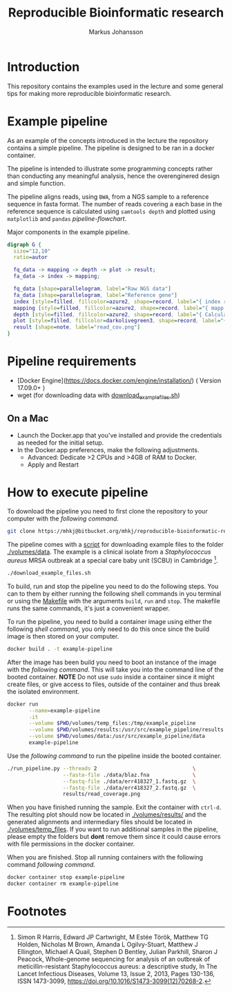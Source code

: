 #+TITLE: Reproducible Bioinformatic research
#+AUTHOR: Markus Johansson
#+EMAIL: markus.johansson@1928diagnostics.com
#+STARTUP: showall

* Introduction
This repository contains the examples used in the lecture and some general tips for making more reproducible bioinformatic research.

* Example pipeline
As an example of the concepts introduced in the lecture the repository contains a simple pipeline. The pipeline is designed to be ran in a docker container.

The pipeline is intended to illustrate some programming concepts rather than conducting any meaningful analysis, hence the overenginered design and simple function.

The pipeline aligns reads, using =BWA=, from a NGS sample to a reference sequence in fasta format. The number of reads covering a each base in the reference sequence is calculated using =samtools depth= and plotted using =matplotlib= and =pandas= [[pipeline-flowchart]].

#+NAME: pipeline-flowchart
#+CAPTION: Major components in the example pipeline.
#+BEGIN_SRC dot :file ./img/pipeline_overview.png :cmdline -Kdot -Tpng :results file
    digraph G {
      size="12,10"
      ratio=autor

      fq_data -> mapping -> depth -> plot -> result;
      fa_data -> index -> mapping;

      fq_data [shape=parallelogram, label="Raw NGS data"]
      fa_data [shape=parallelogram, label="Reference gene"]
      index [style=filled, fillcolor=azure2, shape=record, label="{ index reference|bwa index}"]
      mapping [style=filled, fillcolor=azure2, shape=record, label="{ mapp reads|bwa mem}"]
      depth [style=filled, fillcolor=azure2, shape=record, label="{ Calculate coverage|samtools depth }"]
      plot [style=filled, fillcolor=darkolivegreen3, shape=record, label="{ Plot read coverage|matplotlib & pandas }"]
      result [shape=note, label="read_cov.png"]
    }
#+END_SRC

#+RESULTS: pipeline-flowchart
[[file:./img/pipeline_overview.png]]

* Pipeline requirements
 - [Docker Engine](https://docs.docker.com/engine/installation/) ( Version 17.09.0+ )
 - wget (for downloading data with [[./download_example_files.sh][download_example_files.sh]])

** On a Mac
 - Launch the Docker.app that you've installed and provide the credentials as needed for the initial setup.
 - In the Docker.app preferences, make the following adjustments.
   + Advanced: Dedicate >2 CPUs and >4GB of RAM to Docker.
   + Apply and Restart

* How to execute pipeline
To download the pipeline you need to first clone the repository to your computer with the [[clone-repository][following command]].
#+NAME: clone-repository
#+BEGIN_SRC bash
git clone https://mhkj@bitbucket.org/mhkj/reproducible-bioinformatic-research.git
#+END_SRC

The pipeline comes with a [[./download_example_files.sh][script]] for downloading example files to the folder [[./volumes/data]]. The example is a clinical isolate from a  /Staphylococcus aureus/ MRSA outbreak at a special care baby unit (SCBU) in Cambridge [fn:1].

#+NAME: download-example-data
#+BEGIN_SRC bash
./download_example_files.sh
#+END_SRC

To build, run and stop the pipeline you need to do the following steps. You can to them by either running the following shell commands in you terminal or using the [[./Makefile][Makefile]] with the arguments =build=, =run= and =stop=. The makefile runs the same commands, it's just a convenient wrapper.

To run the pipeline, you need to build a container image using either the following [[build-container-image][shell command]], you only need to do this once since the build image is then stored on your computer.

#+NAME: build-container-image
#+BEGIN_SRC bash
docker build . -t example-pipeline
#+END_SRC

After the image has been build you need to boot an instance of the image with the [[run-pipeline-container][following command]]. This will take you into the command line of the booted container. *NOTE* Do not use =sudo= inside a container since it might create files, or give access to files, outside of the container and thus break the isolated environment.

#+NAME: run-pipeline-container
#+BEGIN_SRC bash
  docker run                                                              \
         --name=example-pipeline                                          \
         -it                                                              \
         --volume $PWD/volumes/temp_files:/tmp/example_pipeline           \
         --volume $PWD/volumes/results:/usr/src/example_pipeline/results  \
         --volume $PWD/volumes/data:/usr/src/example_pipeline/data        \
         example-pipeline
#+END_SRC

Use the [[run-pipeline][following command]] to run the pipeline inside the booted container.

#+NAME: run-pipeline
#+BEGIN_SRC bash
  ./run_pipeline.py --threads 2                               \
                    --fasta-file ./data/blaz.fna              \
                    --fastq-file ./data/err418327_1.fastq.gz  \
                    --fastq-file ./data/err418327_2.fastq.gz  \
                    results/read_coverage.png
#+END_SRC

When you have finished running the sample. Exit the container with =ctrl-d=. The resulting plot should now be located in [[./volumes/results/]] and the generated alignments and intermediary files should be located in [[./volumes/temp_files]]. If you want to run additional samples in the pipeline, please empty the folders but *dont* remove them since it could cause errors with file permissions in the docker container.

When you are finished. Stop all running containers with the following command [[stop-docker-container][following command]].

#+NAME: stop-docker-container
#+BEGIN_SRC bash
	docker container stop example-pipeline
	docker container rm example-pipeline
#+END_SRC

* Footnotes

[fn:1] Simon R Harris, Edward JP Cartwright, M Estée Török, Matthew TG Holden, Nicholas M Brown, Amanda L Ogilvy-Stuart, Matthew J Ellington, Michael A Quail, Stephen D Bentley, Julian Parkhill, Sharon J Peacock, Whole-genome sequencing for analysis of an outbreak of meticillin-resistant Staphylococcus aureus: a descriptive study, In The Lancet Infectious Diseases, Volume 13, Issue 2, 2013, Pages 130-136, ISSN 1473-3099, https://doi.org/10.1016/S1473-3099(12)70268-2.
